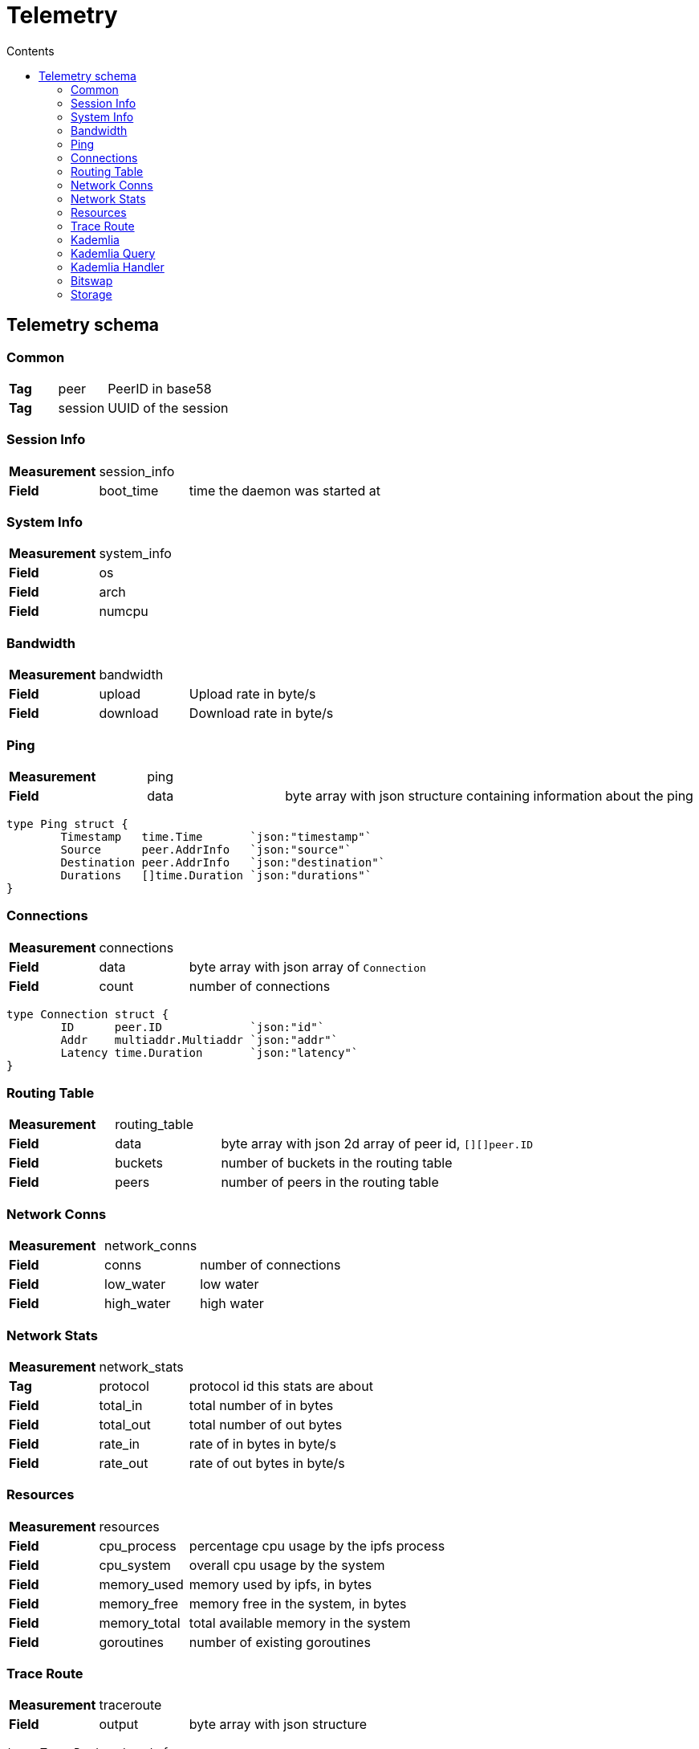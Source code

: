 :source-highlighter: pygments
= Telemetry
:toc:
:toc-title: Contents

== Telemetry schema

=== Common
[cols="1,1,3"]
|===
| **Tag**
| peer
| PeerID in base58

| **Tag**
| session
| UUID of the session
|===

=== Session Info

[cols="1,1,3"]
|===
| **Measurement**
| session_info
|

| **Field**
| boot_time
| time the daemon was started at

|===

=== System Info

[cols="1,1,3"]
|===
| **Measurement**
| system_info
|

| **Field**
| os
| 

| **Field**
| arch
| 

| **Field**
| numcpu
| 
|===

=== Bandwidth

[cols="1,1,3"]
|===
| **Measurement**
| bandwidth
|

| **Field**
| upload
| Upload rate in byte/s

| **Field**
| download
| Download rate in byte/s
|===

=== Ping

[cols="1,1,3"]
|===
| **Measurement**
| ping
|

| **Field**
| data
| byte array with json structure containing information about the ping
|===

[source, go]
----
type Ping struct {
	Timestamp   time.Time       `json:"timestamp"`
	Source      peer.AddrInfo   `json:"source"`
	Destination peer.AddrInfo   `json:"destination"`
	Durations   []time.Duration `json:"durations"`
}
----

=== Connections

[cols="1,1,3"]
|===
| **Measurement**
| connections
|

| **Field**
| data
| byte array with json array of `Connection`

| **Field**
| count
| number of connections
|===

[source, go]
----
type Connection struct {
	ID      peer.ID             `json:"id"`
	Addr    multiaddr.Multiaddr `json:"addr"`
	Latency time.Duration       `json:"latency"`
}
----

=== Routing Table

[cols="1,1,3"]
|===
| **Measurement**
| routing_table
|

| **Field**
| data
| byte array with json 2d array of peer id, `[][]peer.ID`

| **Field**
| buckets
| number of buckets in the routing table

| **Field**
| peers
| number of peers in the routing table
|===

=== Network Conns

[cols="1,1,3"]
|===
| **Measurement**
| network_conns
|

| **Field**
| conns
| number of connections

| **Field**
| low_water
| low water

| **Field**
| high_water
| high water
|===

=== Network Stats

[cols="1,1,3"]
|===
| **Measurement**
| network_stats
|

| **Tag**
| protocol
| protocol id this stats are about

| **Field**
| total_in
| total number of in bytes

| **Field**
| total_out
| total number of out bytes

| **Field**
| rate_in
| rate of in bytes in byte/s

| **Field**
| rate_out
| rate of out bytes in byte/s
|===

=== Resources

[cols="1,1,3"]
|===
| **Measurement**
| resources
|

| **Field**
| cpu_process
| percentage cpu usage by the ipfs process

| **Field**
| cpu_system
| overall cpu usage by the system

| **Field**
| memory_used
| memory used by ipfs, in bytes

| **Field**
| memory_free
| memory free in the system, in bytes

| **Field**
| memory_total
| total available memory in the system

| **Field**
| goroutines
| number of existing goroutines
|===

=== Trace Route

[cols="1,1,3"]
|===
| **Measurement**
| traceroute
|

| **Field**
| output
| byte array with json structure
|===

[source, go]
----
type TraceRoute struct {
	Timestamp   time.Time
	Origin      peer.AddrInfo `json:"origin"`
	Destination peer.AddrInfo `json:"destination"`
	Provider    string        `json:"provider"`
	Output      []byte        `json:"output"`
}
----

=== Kademlia

[cols="1,1,3"]
|===
| **Measurement**
| kademlia
|

| **Tag**
| direction
| `in` or `out`

| **Tag**
| type
| message type

| **Field**
| count
| number of messages
|===

Message types::
    * putvalue
    * getvalue
    * addprovider
    * getproviders
    * findnode
    * ping

=== Kademlia Query

[cols="1,1,3"]
|===
| **Measurement**
| kademlia_query
|

| **Tag**
| remote_peer
| peerid this query is being made to

| **Tag**
| type
| message type

| **Field**
| duration
| number of nanoseconds until the response arrived
|===

=== Kademlia Handler

[cols="1,1,3"]
|===
| **Measurement**
| kademlia_handler
|

| **Tag**
| type
| message type

| **Field**
| handler
| number of nanoseconds to execute the handler function


| **Field**
| write
| number of nanoseconds to write the response to the stream

| **Field**
| total
| combined handler plus write time
|===

=== Bitswap

[cols="1,1,3"]
|===
| **Measurement**
| bitswap
|

| **Field**
| messages_in
| total number of bitswap messages received

| **Field**
| messages_out
| total number of bitswap messages sent


| **Field**
| discovery_succeeded
| number of sessions where discovery succeeded

| **Field**
| discovery_failed
| number of sessions where discovery failed
|===

=== Storage

[cols="1,1,3"]
|===
| **Measurement**
| storage
|

| **Field**
| storage_used
| number of storage bytes in use

| **Field**
| storage_total
| number of storage bytes available


| **Field**
| num_objects
| number of objects in storage
|===
